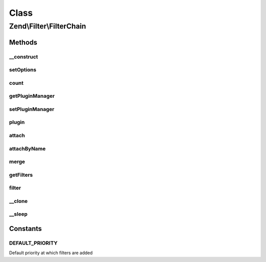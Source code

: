 .. Filter/FilterChain.php generated using docpx on 01/30/13 03:02pm


Class
*****

Zend\\Filter\\FilterChain
=========================

Methods
-------

__construct
+++++++++++

.. function:: __construct()


    Initialize filter chain



setOptions
++++++++++

.. function:: setOptions()



count
+++++

.. function:: count()


    Return the count of attached filters

    :rtype: int 



getPluginManager
++++++++++++++++

.. function:: getPluginManager()


    Get plugin manager instance

    :rtype: FilterPluginManager 



setPluginManager
++++++++++++++++

.. function:: setPluginManager()


    Set plugin manager instance

    :param FilterPluginManager: 

    :rtype: FilterChain 



plugin
++++++

.. function:: plugin()


    Retrieve a filter plugin by name

    :param mixed: 
    :param array: 

    :rtype: FilterInterface 



attach
++++++

.. function:: attach()


    Attach a filter to the chain

    :param callable|FilterInterface: A Filter implementation or valid PHP callback
    :param int: Priority at which to enqueue filter; defaults to 1000 (higher executes earlier)

    :throws Exception\InvalidArgumentException: 

    :rtype: FilterChain 



attachByName
++++++++++++

.. function:: attachByName()


    Attach a filter to the chain using a short name
    
    Retrieves the filter from the attached plugin manager, and then calls attach()
    with the retrieved instance.

    :param string: 
    :param mixed: 
    :param int: Priority at which to enqueue filter; defaults to 1000 (higher executes earlier)

    :rtype: FilterChain 



merge
+++++

.. function:: merge()


    Merge the filter chain with the one given in parameter

    :param FilterChain: 

    :rtype: FilterChain 



getFilters
++++++++++

.. function:: getFilters()


    Get all the filters

    :rtype: PriorityQueue 



filter
++++++

.. function:: filter()


    Returns $value filtered through each filter in the chain
    
    Filters are run in the order in which they were added to the chain (FIFO)

    :param mixed: 

    :rtype: mixed 



__clone
+++++++

.. function:: __clone()


    Clone filters



__sleep
+++++++

.. function:: __sleep()


    Prepare filter chain for serialization
    
    Plugin manager (property 'plugins') cannot
    be serialized. On wakeup the property remains unset
    and next invokation to getPluginManager() sets
    the default plugin manager instance (FilterPluginManager).





Constants
---------

DEFAULT_PRIORITY
++++++++++++++++

Default priority at which filters are added

